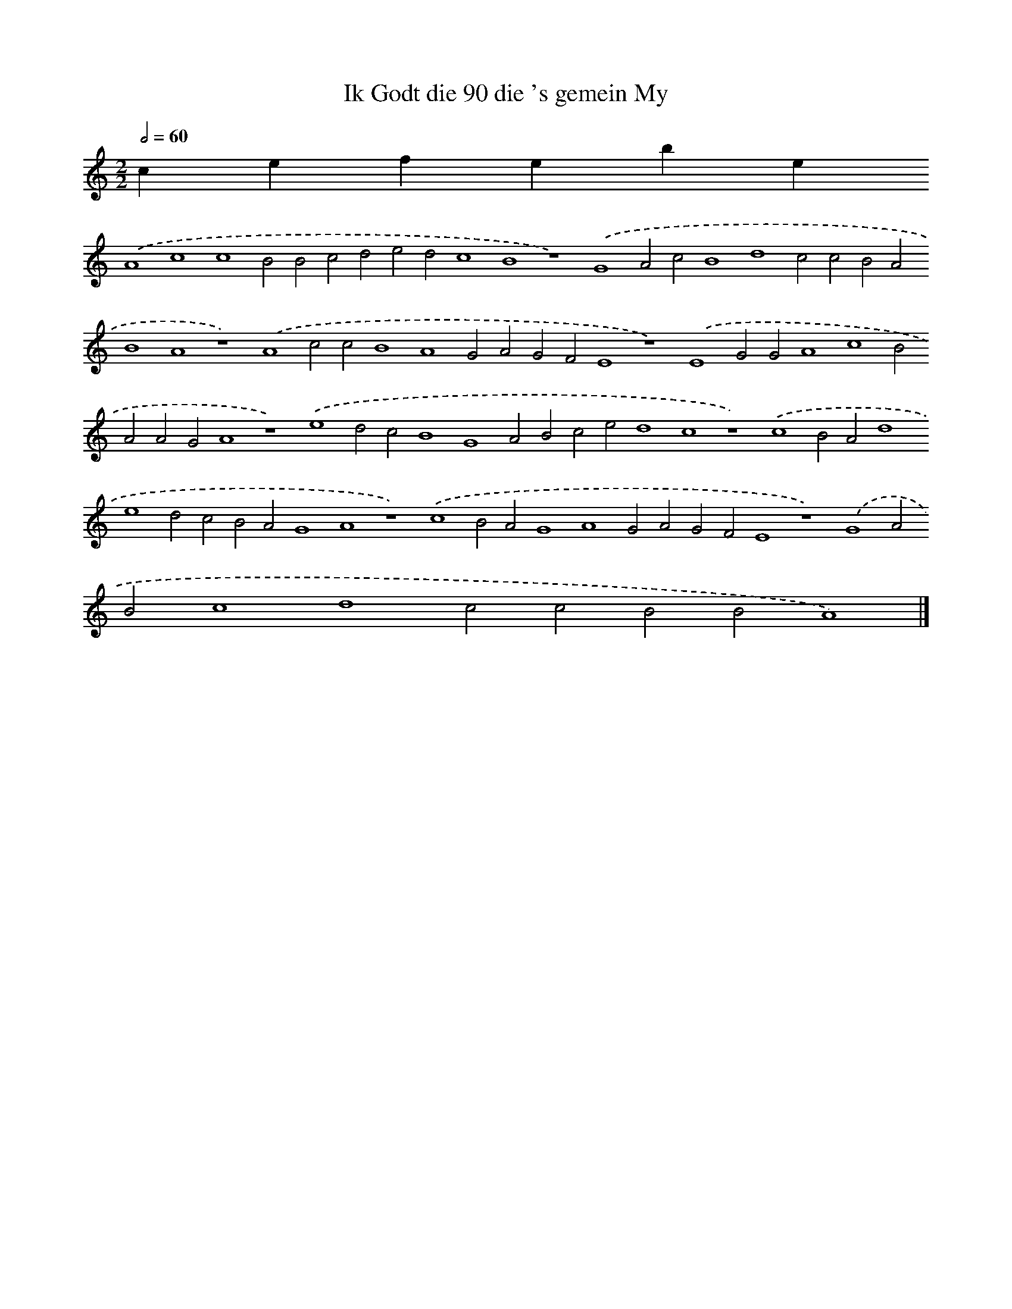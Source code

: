 X:13
T: Ik Godt die 90 die 's gemein My
L: 1/4
M: 2/2
Q: 1/2=60
K: C
clef=treble
.('A4c4c4B2B2c2d2e2d2c4B4z4).('G4A2c2B4d4c2c2B2A2B4A4z4).('A4c2c2B4A4G2A2G2F2E4z4).('E4G2G2A4c4B2A2A2G2A4z4).('e4d2c2B4G4A2B2c2e2d4c4z4).('c4B2A2d4e4d2c2B2A2G4A4z4).('c4B2A2G4A4G2A2G2F2E4z4).('G4A2B2c4d4c2c2B2B2A4) |]
